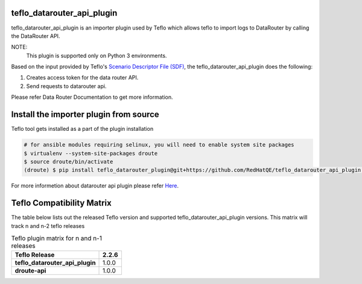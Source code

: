 teflo_datarouter_api_plugin
=======================

teflo_datarouter_api_plugin is an importer plugin used by Teflo which allows teflo
to import logs to DataRouter by calling the DataRouter API.

NOTE:
    This plugin is supported only on Python 3 environments.

Based on the input provided by Teflo's `Scenario Descriptor File (SDF) 
<https://teflo.readthedocs.io/en/latest/users/scenario_descriptor.html>`_, 
the teflo_datarouter_api_plugin does the following:

1. Creates access token for the data router API.
2. Send requests to datarouter api.

Please refer Data Router Documentation to get more information.

Install the importer plugin from source
=======================================

Teflo tool gets installed as a part of the plugin installation

.. code-block:: bash

    # for ansible modules requiring selinux, you will need to enable system site packages
    $ virtualenv --system-site-packages droute
    $ source droute/bin/activate
    (droute) $ pip install teflo_datarouter_plugin@git+https://github.com/RedHatQE/teflo_datarouter_api_plugin.git@<tagged_branch>


For more informetion about datarouter api plugin please refer `Here <https://github.com/RedHatQE/teflo_datarouter_api_plugin/blob/master/docs/user.md>`_.

Teflo Compatibility Matrix
===========================

The table below lists out the released Teflo version and supported teflo_datarouter_api_plugin versions.
This matrix will track n and n-2 teflo releases

.. list-table:: Teflo plugin matrix for n and n-1 releases
    :widths: auto
    :header-rows: 1
    :stub-columns: 1

    *   - Teflo Release
        - 2.2.6

    *   - teflo_datarouter_api_plugin
        - 1.0.0

    *   - droute-api
        - 1.0.0

